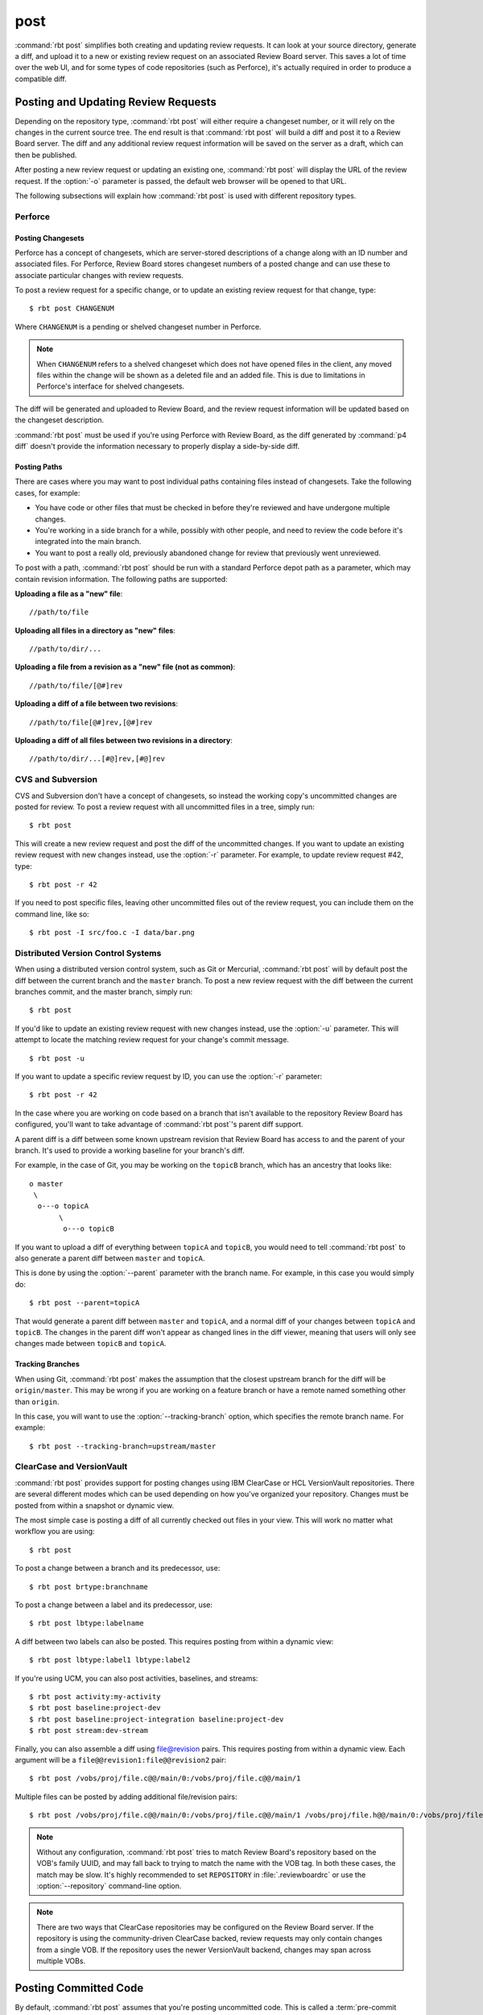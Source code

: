 .. rbt-command:: rbtools.commands.post.Post

====
post
====

:command:`rbt post` simplifies both creating and updating review requests.
It can look at your source directory, generate a diff, and upload it to a new
or existing review request on an associated Review Board server. This saves a
lot of time over the web UI, and for some types of code repositories (such as
Perforce), it's actually required in order to produce a compatible diff.


.. rbt-command-usage::


Posting and Updating Review Requests
====================================

Depending on the repository type, :command:`rbt post` will either require
a changeset number, or it will rely on the changes in the current source
tree. The end result is that :command:`rbt post` will build a diff and
post it to a Review Board server. The diff and any additional review
request information will be saved on the server as a draft, which can then
be published.

After posting a new review request or updating an existing one,
:command:`rbt post` will display the URL of the review request. If the
:option:`-o` parameter is passed, the default web browser will be opened
to that URL.

The following subsections will explain how :command:`rbt post` is used
with different repository types.


.. _rbt-post-perforce:

Perforce
--------

Posting Changesets
~~~~~~~~~~~~~~~~~~

Perforce has a concept of changesets, which are server-stored descriptions of
a change along with an ID number and associated files. For Perforce, Review
Board stores changeset numbers of a posted change and can use these to
associate particular changes with review requests.

To post a review request for a specific change, or to update an existing
review request for that change, type::

    $ rbt post CHANGENUM

Where ``CHANGENUM`` is a pending or shelved changeset number in Perforce.

.. note::

    When ``CHANGENUM`` refers to a shelved changeset which does not have opened
    files in the client, any moved files within the change will be shown as a
    deleted file and an added file. This is due to limitations in Perforce's
    interface for shelved changesets.

The diff will be generated and uploaded to Review Board, and the review
request information will be updated based on the changeset description.

:command:`rbt post` must be used if you're using Perforce with
Review Board, as the diff generated by :command:`p4 diff` doesn't provide
the information necessary to properly display a side-by-side diff.


Posting Paths
~~~~~~~~~~~~~

There are cases where you may want to post individual paths containing files
instead of changesets. Take the following cases, for example:

* You have code or other files that must be checked in before they're
  reviewed and have undergone multiple changes.
* You're working in a side branch for a while, possibly with other people,
  and need to review the code before it's integrated into the main branch.
* You want to post a really old, previously abandoned change for review
  that previously went unreviewed.

To post with a path, :command:`rbt post` should be run with a standard
Perforce depot path as a parameter, which may contain revision information.
The following paths are supported:


**Uploading a file as a "new" file**::

   //path/to/file

**Uploading all files in a directory as "new" files**::

   //path/to/dir/...

**Uploading a file from a revision as a "new" file (not as common)**::

   //path/to/file/[@#]rev

**Uploading a diff of a file between two revisions**::

   //path/to/file[@#]rev,[@#]rev

**Uploading a diff of all files between two revisions in a directory**::

   //path/to/dir/...[#@]rev,[#@]rev


.. _rbt-post-cvs:
.. _rbt-post-subversion:

CVS and Subversion
------------------

CVS and Subversion don't have a concept of changesets, so instead the
working copy's uncommitted changes are posted for review. To post a
review request with all uncommitted files in a tree, simply run::

    $ rbt post

This will create a new review request and post the diff of the uncommitted
changes. If you  want to update an existing review request with new changes
instead, use the :option:`-r` parameter. For example, to update
review request #42, type::

    $ rbt post -r 42

If you need to post specific files, leaving other uncommitted files out of
the review request, you can include them on the command line, like so::

    $ rbt post -I src/foo.c -I data/bar.png


.. _DVCS:
.. _rbt-post-git:
.. _rbt-post-mercurial:

Distributed Version Control Systems
-----------------------------------

When using a distributed version control system, such as Git or Mercurial,
:command:`rbt post` will by default post the diff between the current
branch and the ``master`` branch. To post a new review request with the
diff between the current branches commit, and the master branch, simply run::

   $ rbt post

If you'd like to update an existing review request with new changes instead,
use the :option:`-u` parameter. This will attempt to locate the matching
review request for your change's commit message. ::

   $ rbt post -u

If you want to update a specific review request by ID, you can use the
:option:`-r` parameter::

    $ rbt post -r 42

In the case where you are working on code based on a branch that isn't
available to the repository Review Board has configured, you'll want to take
advantage of :command:`rbt post`'s parent diff support.

.. index:: parent diffs

A parent diff is a diff between some known upstream revision that Review Board
has access to and the parent of your branch. It's used to provide a working
baseline for your branch's diff.

For example, in the case of Git, you may be working on the ``topicB`` branch,
which has an ancestry that looks like::

   o master
    \
     o---o topicA
          \
           o---o topicB

If you want to upload a diff of everything between ``topicA`` and ``topicB``,
you would need to tell :command:`rbt post` to also generate a parent diff
between ``master`` and ``topicA``.

This is done by using the :option:`--parent` parameter with the branch name.
For example, in this case you would simply do::

    $ rbt post --parent=topicA

That would generate a parent diff between ``master`` and ``topicA``, and
a normal diff of your changes between ``topicA`` and ``topicB``. The changes
in the parent diff won't appear as changed lines in the diff viewer, meaning
that users will only see changes made between ``topicB`` and ``topicA``.


Tracking Branches
~~~~~~~~~~~~~~~~~

When using Git, :command:`rbt post` makes the assumption that the closest
upstream branch for the diff will be ``origin/master``. This may be wrong if
you are working on a feature branch or have a remote named something other than
``origin``.

In this case, you will want to use the :option:`--tracking-branch` option,
which specifies the remote branch name. For example::

    $ rbt post --tracking-branch=upstream/master


.. _rbt-post-clearcase:

ClearCase and VersionVault
--------------------------

.. versionchanged:: 3.0
   As of Version 3.0, RBTools supports both the legacy "ClearCase" repository
   type, as well as the new "VersionVault" type which is a part of `Power
   Pack`_. VersionVault can be used with both IBM ClearCase as well as HCL
   VersionVault, and is the recommended implementation to use.

:command:`rbt post` provides support for posting changes using IBM ClearCase or
HCL VersionVault repositories. There are several different modes which can be
used depending on how you've organized your repository. Changes must be posted
from within a snapshot or dynamic view.

The most simple case is posting a diff of all currently checked out files in
your view. This will work no matter what workflow you are using::

    $ rbt post

To post a change between a branch and its predecessor, use::

    $ rbt post brtype:branchname

To post a change between a label and its predecessor, use::

    $ rbt post lbtype:labelname

A diff between two labels can also be posted. This requires posting from within
a dynamic view::

    $ rbt post lbtype:label1 lbtype:label2

If you're using UCM, you can also post activities, baselines, and streams::

    $ rbt post activity:my-activity
    $ rbt post baseline:project-dev
    $ rbt post baseline:project-integration baseline:project-dev
    $ rbt post stream:dev-stream

Finally, you can also assemble a diff using file@revision pairs. This requires
posting from within a dynamic view. Each argument will be a
``file@@revision1:file@@revision2`` pair::

    $ rbt post /vobs/proj/file.c@@/main/0:/vobs/proj/file.c@@/main/1

Multiple files can be posted by adding additional file/revision pairs::

    $ rbt post /vobs/proj/file.c@@/main/0:/vobs/proj/file.c@@/main/1 /vobs/proj/file.h@@/main/0:/vobs/proj/file.h@@/main/1


.. note::

   Without any configuration, :command:`rbt post` tries to match Review Board's
   repository based on the VOB's family UUID, and may fall back to trying to
   match the name with the VOB tag. In both these cases, the match may be slow.
   It's highly recommended to set ``REPOSITORY`` in :file:`.reviewboardrc` or
   use the :option:`--repository` command-line option.

.. note::

   There are two ways that ClearCase repositories may be configured on the
   Review Board server. If the repository is using the community-driven
   ClearCase backed, review requests may only contain changes from a single
   VOB. If the repository uses the newer VersionVault backend, changes may span
   across multiple VOBs.

.. _`Power Pack`: https://www.reviewboard.org/powerpack


.. index:: post-commit review
.. _posting-committed-code:

Posting Committed Code
======================

By default, :command:`rbt post` assumes that you're posting uncommitted
code. This is called a :term:`pre-commit review`. However, it's sometimes
useful to post code that has already been committed to a repository, such
as in an experimental branch. This is a :term:`post-commit review`.

In order to do this, you can pass in revisions as arguments, which will
generate a diff based on a range of committed revisions. This allows a single
review request to show a diff representing the entire history of a branch, if
desired.

Usage is easy. Simply type::

    $ rbt post STARTREV STOPREV

Where ``STARTREV`` is the beginning revision in the range, and
``STOPREV`` is the ending revision, inclusive. If you only need to post
a single revision, you can type::

    $ rbt post REVISION

The syntax for revisions and revision ranges is as close to possible as the
native syntax for the underlying revision control system. You can therefore
pass in ranges either as separate arguments, or using a native range syntax
(such as ``R1:R2`` for SVN or ``R1..R2`` for Git).


.. _posting-existing-diffs:

Posting Existing Diffs
======================

:command:`rbt post` will generate diffs automatically based on the
repository type, but if you need to post a pre-existing diff, you can
use the :option:`--diff-filename` parameter to specify the path to
the diff file.

For example::

    $ rbt post --diff-filename=mycode.diff

You can also use the special value of ``-`` to pipe a diff into STDIN::

    $ cat mycode.diff | rbt post --diff-filename=-

Using STDIN will require either a valid cookie, or the :option:`--username`
and :option:`--password` options.


.. _guessing-fields:

Auto-Setting Summary and Description
====================================

The summary and description of a review request can be automatically
set ("guessed") based on the posted commit by using the
:option:`-g/--guess-fields <-g>`, :option:`--guess-summary`, or
:option:`--guess-description` options.

This saves some time when creating a review request by allowing you to write
a thorough summary and description only once in the commit, and reusing it for
the review request.

This feature only works for SCMs where you're posting commits, instead of
changes from a working directory. For example, Git, Mercurial and Bazaar.

.. tip::

   :option:`-g/--guess-fields <-g>` implies :option:`--guess-summary` and
   :option:`--guess-description`. Generally, you'll want to use it instead
   of the more specific options.


.. _guessing-behavior:

Controlling Guessing Behavior
-----------------------------

.. versionadded:: 0.6

The guessing options can each take a value to control when guessing is done:

* ``yes`` --
  Guessing will be used when creating or updating the review request.

* ``no`` --
  Guessing will not be used. This is useful for overriding a default
  (see :ref:`configuring-guessing-defaults`).

* ``auto`` --
  Guessing will be used only if creating a new review request,
  and not when updating.

You can specify a value when using either short-form or long-form arguments.
For example::

    $ rbt post --guess-fields=no

By default, if no guessing options are specified, ``--guess-fields=auto`` will
be implied. This allows you to run the following and have it automatically
fill in the summary and description::

    $ rbt post

If specifying a guessing argument without a value, ``yes`` will be implied
instead, forcing the fields to be updated, regardless of the default. For
example::

    $ rbt post -g


.. _configuring-guessing-defaults:

Configuring Defaults
--------------------

.. versionchanged:: 0.6

Projects that want to change the default guess behavior can set the
``GUESS_FIELDS``, ``GUESS_SUMMARY``, and ``GUESS_DESCRIPTION`` settings
in :file:`.reviewboardrc`. These accept ``'yes'``, ``'no'``, and ``'auto'``
values.

On RBTools 0.6 or higher, the default is ``'auto'``. On older versions,
the default was ``False`` (equivalent to ``'no'``).

Setting ``GUESS_FIELDS`` will imply setting ``GUESS_SUMMARY`` and
``GUESS_DESCRIPTION``. Rarely will you need to set anything but
``GUESS_FIELDS``.

For example, to default to guessing fields for review requests that are either
newly created or being updated, you can use::

    GUESS_FIELDS = 'yes'


.. _automating-rbt-post:

Automating rbt post
===================

It's possible to automate :command:`rbt post` on a user's behalf. This can
be useful from a repository's :term:`post-commit hook` to automatically
create or update a review request. This works through a combination of a
special Review Board user and the :option:`--submit-as` option.

To set this up, first register a new user. This user will be specific to
your script, and will have special permissions, so make sure the password
is protected. You'll then want to grant the
:ref:`can-submit-as-user-permission` and
:ref:`can-edit-review-request-permission` to the user. This will give this
user to the ability to modify a review request as another user.

You can then invoke :command:`rbt post` by doing the following::

    $ rbt post --username=SPECIAL_USER --password=PASSWORD --submit-as=ANOTHER_USER

Of course, you can pass any other values as you see fit.

This will log in as ``SPECIAL_USER`` and perform operations as
``ANOTHER_USER``.

You can set the default for :option:`--submit-as` by setting ``SUBMIT_AS``
in :file:`.reviewboardrc`.


.. rbt-command-options::
